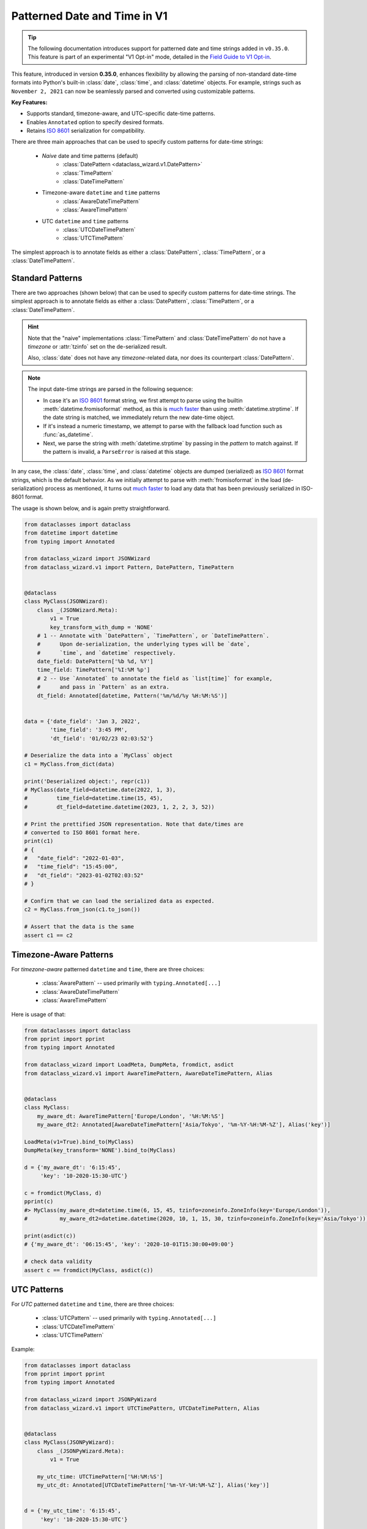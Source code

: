 Patterned Date and Time in V1
=============================

.. tip::
    The following documentation introduces support for patterned date and time strings
    added in ``v0.35.0``. This feature is part of an experimental "V1 Opt-in" mode,
    detailed in the `Field Guide to V1 Opt-in`_.

.. _`Field Guide to V1 Opt-in`: https://github.com/rnag/dataclass-wizard/wiki/Field-Guide-to-V1-Opt%E2%80%90in

This feature, introduced in version **0.35.0**, enhances flexibility
by allowing the parsing of non-standard date-time
formats into Python's built-in :class:`date`, :class:`time`, and :class:`datetime` objects.
For example, strings such as ``November 2, 2021`` can now be seamlessly parsed and
converted using customizable patterns.

**Key Features:**

- Supports standard, timezone-aware, and UTC-specific date-time patterns.
- Enables ``Annotated`` option to specify desired formats.
- Retains `ISO 8601`_ serialization for compatibility.

There are three main approaches that can be used to specify custom patterns
for date-time strings:

    * *Naive* date and time patterns (default)
        * :class:`DatePattern <dataclass_wizard.v1.DatePattern>`
        * :class:`TimePattern`
        * :class:`DateTimePattern`
    * Timezone-aware ``datetime`` and ``time`` patterns
        * :class:`AwareDateTimePattern`
        * :class:`AwareTimePattern`
    * UTC ``datetime`` and ``time`` patterns
        * :class:`UTCDateTimePattern`
        * :class:`UTCTimePattern`

The simplest approach is to annotate fields as either
a :class:`DatePattern`, :class:`TimePattern`, or a :class:`DateTimePattern`.

Standard Patterns
~~~~~~~~~~~~~~~~~

There are two approaches (shown below) that can be used to specify custom patterns
for date-time strings. The simplest approach is to annotate fields as either
a :class:`DatePattern`, :class:`TimePattern`, or a :class:`DateTimePattern`.

.. hint::
    Note that the "naive" implementations :class:`TimePattern` and :class:`DateTimePattern`
    do not have a *timezone* or :attr:`tzinfo` set on the de-serialized
    result.

    Also, :class:`date` does not have any *timezone*-related data, nor does its
    counterpart :class:`DatePattern`.

.. note::
    The input date-time strings are parsed in the following sequence:

    - In case it's an `ISO 8601`_ format string, we first attempt to
      parse using the builtin :meth:`datetime.fromisoformat` method,
      as this is `much faster`_ than using :meth:`datetime.strptime`.
      If the date string is matched, we
      immediately return the new date-time object.
    - If it's instead a numeric timestamp, we attempt to parse
      with the fallback load function such as :func:`as_datetime`.
    - Next, we parse the string with :meth:`datetime.strptime` by passing in the
      *pattern* to match against. If the pattern is invalid, a
      ``ParseError`` is raised at this stage.

In any case, the :class:`date`, :class:`time`, and :class:`datetime` objects
are dumped (serialized) as `ISO 8601`_ format strings, which is the default
behavior. As we initially attempt to parse with :meth:`fromisoformat` in the
load (de-serialization) process as mentioned, it turns out
`much faster`_ to load any data that has been previously serialized in
ISO-8601 format.

The usage is shown below, and is again pretty straightforward.

.. code:: python3

    from dataclasses import dataclass
    from datetime import datetime
    from typing import Annotated

    from dataclass_wizard import JSONWizard
    from dataclass_wizard.v1 import Pattern, DatePattern, TimePattern


    @dataclass
    class MyClass(JSONWizard):
        class _(JSONWizard.Meta):
            v1 = True
            key_transform_with_dump = 'NONE'
        # 1 -- Annotate with `DatePattern`, `TimePattern`, or `DateTimePattern`.
        #      Upon de-serialization, the underlying types will be `date`,
        #      `time`, and `datetime` respectively.
        date_field: DatePattern['%b %d, %Y']
        time_field: TimePattern['%I:%M %p']
        # 2 -- Use `Annotated` to annotate the field as `list[time]` for example,
        #      and pass in `Pattern` as an extra.
        dt_field: Annotated[datetime, Pattern('%m/%d/%y %H:%M:%S')]


    data = {'date_field': 'Jan 3, 2022',
            'time_field': '3:45 PM',
            'dt_field': '01/02/23 02:03:52'}

    # Deserialize the data into a `MyClass` object
    c1 = MyClass.from_dict(data)

    print('Deserialized object:', repr(c1))
    # MyClass(date_field=datetime.date(2022, 1, 3),
    #         time_field=datetime.time(15, 45),
    #         dt_field=datetime.datetime(2023, 1, 2, 2, 3, 52))

    # Print the prettified JSON representation. Note that date/times are
    # converted to ISO 8601 format here.
    print(c1)
    # {
    #   "date_field": "2022-01-03",
    #   "time_field": "15:45:00",
    #   "dt_field": "2023-01-02T02:03:52"
    # }

    # Confirm that we can load the serialized data as expected.
    c2 = MyClass.from_json(c1.to_json())

    # Assert that the data is the same
    assert c1 == c2

Timezone-Aware Patterns
~~~~~~~~~~~~~~~~~~~~~~~

For *timezone-aware* patterned ``datetime`` and ``time``,
there are three choices:
    - :class:`AwarePattern` -- used primarily with ``typing.Annotated[...]``
    - :class:`AwareDateTimePattern`
    - :class:`AwareTimePattern`

Here is usage of that:

.. code:: python3

    from dataclasses import dataclass
    from pprint import pprint
    from typing import Annotated

    from dataclass_wizard import LoadMeta, DumpMeta, fromdict, asdict
    from dataclass_wizard.v1 import AwareTimePattern, AwareDateTimePattern, Alias


    @dataclass
    class MyClass:
        my_aware_dt: AwareTimePattern['Europe/London', '%H:%M:%S']
        my_aware_dt2: Annotated[AwareDateTimePattern['Asia/Tokyo', '%m-%Y-%H:%M-%Z'], Alias('key')]

    LoadMeta(v1=True).bind_to(MyClass)
    DumpMeta(key_transform='NONE').bind_to(MyClass)

    d = {'my_aware_dt': '6:15:45',
         'key': '10-2020-15:30-UTC'}

    c = fromdict(MyClass, d)
    pprint(c)
    #> MyClass(my_aware_dt=datetime.time(6, 15, 45, tzinfo=zoneinfo.ZoneInfo(key='Europe/London')),
    #          my_aware_dt2=datetime.datetime(2020, 10, 1, 15, 30, tzinfo=zoneinfo.ZoneInfo(key='Asia/Tokyo')))

    print(asdict(c))
    # {'my_aware_dt': '06:15:45', 'key': '2020-10-01T15:30:00+09:00'}

    # check data validity
    assert c == fromdict(MyClass, asdict(c))

UTC Patterns
~~~~~~~~~~~~

For *UTC* patterned ``datetime`` and ``time``,
there are three choices:
    - :class:`UTCPattern` -- used primarily with ``typing.Annotated[...]``
    - :class:`UTCDateTimePattern`
    - :class:`UTCTimePattern`

Example:

.. code:: python3

    from dataclasses import dataclass
    from pprint import pprint
    from typing import Annotated

    from dataclass_wizard import JSONPyWizard
    from dataclass_wizard.v1 import UTCTimePattern, UTCDateTimePattern, Alias


    @dataclass
    class MyClass(JSONPyWizard):
        class _(JSONPyWizard.Meta):
            v1 = True

        my_utc_time: UTCTimePattern['%H:%M:%S']
        my_utc_dt: Annotated[UTCDateTimePattern['%m-%Y-%H:%M-%Z'], Alias('key')]


    d = {'my_utc_time': '6:15:45',
         'key': '10-2020-15:30-UTC'}

    c = MyClass.from_dict(d)
    pprint(c)
    #> MyClass(my_utc_time=datetime.time(6, 15, 45, tzinfo=zoneinfo.ZoneInfo(key='UTC')),
    #          my_utc_dt=datetime.datetime(2020, 10, 1, 15, 30, tzinfo=zoneinfo.ZoneInfo(key='UTC')))

    print(c.to_dict())
    # {'my_utc_time': '06:15:45Z', 'key': '2020-10-01T15:30:00Z'}

    # check data validity
    assert c == MyClass.from_dict(c.to_dict())

Containers of Date and Time
~~~~~~~~~~~~~~~~~~~~~~~~~~~

Suppose the type annotation for a dataclass field is more complex -- for example,
an annotation might be a ``list[date]`` instead, representing an ordered
collection of :class:`date` objects.

In such cases, you can use ``Annotated`` along with :func:`Pattern`, as shown
below. Note that this also allows you to more easily annotate using a subtype
of date-time, for example a subclass of :class:`date` if so desired.

.. code:: python3

    from dataclasses import dataclass
    from datetime import datetime, time

    from typing import Annotated

    from dataclass_wizard import JSONPyWizard
    from dataclass_wizard.v1 import Pattern, AwarePattern


    class MyTime(time):
        """A custom `time` subclass"""
        def get_hour(self):
            return self.hour


    @dataclass
    class MyClass(JSONPyWizard):
        class _(JSONPyWizard.Meta):
            v1 = True

        time_field: Annotated[list[MyTime], Pattern['%I:%M %p']]
        dt_mapping: Annotated[dict[int, datetime], AwarePattern('US/Pacific', '%b.%d.%y %H,%M,%S')]


    data = {'time_field': ['3:45 PM', '1:20 am', '12:30 pm'],
            'dt_mapping': {'1133': 'Jan.2.20 15,20,57',
                           '5577': 'Nov.27.23 2,52,11'},
            }

    # Deserialize the data into a `MyClass` object
    c1 = MyClass.from_dict(data)

    print('Deserialized object:\n', c1)
    #  MyClass(time_field=[MyTime(15, 45), MyTime(1, 20), MyTime(12, 30)],
    #         dt_mapping={1133: datetime.datetime(2020, 1, 2, 15, 20, 57, tzinfo=zoneinfo.ZoneInfo(key='US/Pacific')),
    #                     5577: datetime.datetime(2023, 11, 27, 2, 52, 11, tzinfo=zoneinfo.ZoneInfo(key='US/Pacific'))})

    # Print the prettified JSON representation. Note that date/times are
    # converted to ISO 8601 format here.
    print(c1.to_json(indent=2))
    # {
    #   "time_field": [
    #     "15:45:00",
    #     "01:20:00",
    #     "12:30:00"
    #   ],
    #   "dt_mapping": {
    #     "1133": "2020-01-02T15:20:57-08:00",
    #     "5577": "2023-11-27T02:52:11-08:00"
    #   }
    # }

    # Confirm that we can load the serialized data as expected.
    c2 = MyClass.from_json(c1.to_json())

    # Assert that the data is the same
    assert c1 == c2


.. _ISO 8601: https://en.wikipedia.org/wiki/ISO_8601
.. _much faster: https://stackoverflow.com/questions/13468126/a-faster-strptime
.. See: https://stackoverflow.com/a/4836544/10237506
.. |another format| replace:: *another* format
.. _another format: https://docs.python.org/3/library/datetime.html#strftime-and-strptime-format-codes
